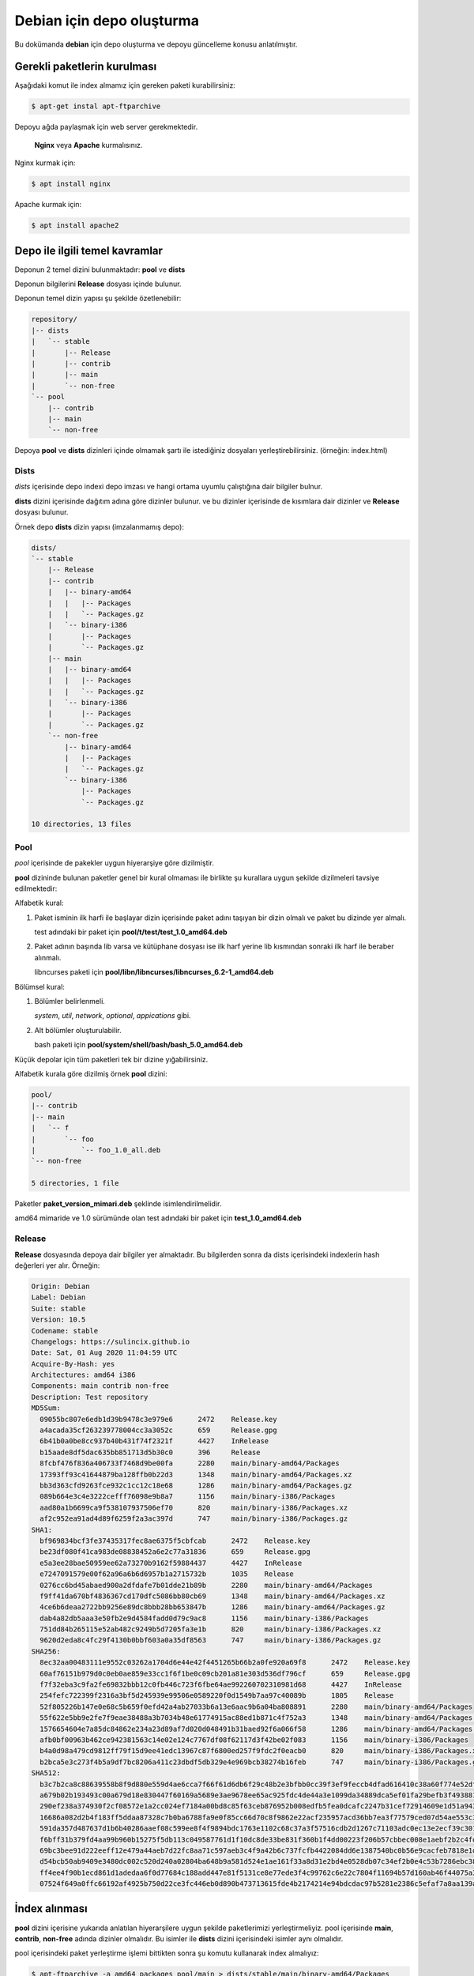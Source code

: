 Debian için depo oluşturma
==========================
Bu dokümanda **debian** için depo oluşturma ve depoyu güncelleme konusu anlatılmıştır.

Gerekli paketlerin kurulması
^^^^^^^^^^^^^^^^^^^^^^^^^^^^
Aşağıdaki komut ile index almamız için gereken paketi kurabilirsiniz:

.. code-block:: shell

	$ apt-get instal apt-ftparchive

Depoyu ağda paylaşmak için web server gerekmektedir.

 **Nginx** veya **Apache** kurmalısınız. 
	
Nginx kurmak için:

.. code-block:: shell

	$ apt install nginx

Apache kurmak için:

.. code-block:: shell

	$ apt install apache2
	
Depo ile ilgili temel kavramlar
^^^^^^^^^^^^^^^^^^^^^^^^^^^^^^^
Deponun 2 temel dizini bulunmaktadır: **pool** ve **dists**

Deponun bilgilerini **Release** dosyası içinde bulunur.

Deponun temel dizin yapısı şu şekilde özetlenebilir:

.. code-block:: shell

	repository/
	|-- dists
	|   `-- stable
	|       |-- Release
	|       |-- contrib
	|       |-- main
	|       `-- non-free
	`-- pool
	    |-- contrib
	    |-- main
	    `-- non-free


Depoya **pool** ve **dists** dizinleri içinde olmamak şartı ile istediğiniz dosyaları yerleştirebilirsiniz. (örneğin: index.html)

Dists
#####

*dists* içerisinde depo indexi depo imzası ve hangi ortama uyumlu çalıştığına dair bilgiler bulnur.

**dists** dizini içerisinde dağıtım adına göre dizinler bulunur. ve bu dizinler içerisinde de kısımlara dair dizinler ve **Release** dosyası bulunur. 

Örnek depo **dists** dizin yapısı (imzalanmamış depo):

.. code-block:: shell

	dists/
	`-- stable
	    |-- Release
	    |-- contrib
	    |   |-- binary-amd64
	    |   |   |-- Packages
	    |   |   `-- Packages.gz
	    |   `-- binary-i386
	    |       |-- Packages
	    |       `-- Packages.gz
	    |-- main
	    |   |-- binary-amd64
	    |   |   |-- Packages
	    |   |   `-- Packages.gz
	    |   `-- binary-i386
	    |       |-- Packages
	    |       `-- Packages.gz
	    `-- non-free
	        |-- binary-amd64
	        |   |-- Packages
	        |   `-- Packages.gz
	        `-- binary-i386
	            |-- Packages
	            `-- Packages.gz

	10 directories, 13 files
	
Pool
####
*pool* içerisinde de pakekler uygun hiyerarşiye göre dizilmiştir.

**pool** dizininde bulunan paketler genel bir kural olmaması ile birlikte şu kurallara uygun şekilde dizilmeleri tavsiye edilmektedir:

Alfabetik kural:

1. Paket isminin ilk harfi ile başlayar dizin içerisinde paket adını taşıyan bir dizin olmalı ve paket bu dizinde yer almalı.

   test adındaki bir paket için **pool/t/test/test_1.0_amd64.deb**

2. Paket adının başında lib varsa ve kütüphane dosyası ise ilk harf yerine lib kısmından sonraki ilk harf ile beraber alınmalı.

   libncurses paketi için **pool/libn/libncurses/libncurses_6.2-1_amd64.deb**

Bölümsel kural:

1. Bölümler belirlenmeli.

   *system*, *util*, *network*, *optional*, *appications* gibi.

2. Alt bölümler oluşturulabilir.

   bash paketi için **pool/system/shell/bash/bash_5.0_amd64.deb**

Küçük depolar için tüm paketleri tek bir dizine yığabilirsiniz.

Alfabetik kurala göre dizilmiş örnek **pool** dizini:

.. code-block:: shell

	pool/
	|-- contrib
	|-- main
	|   `-- f
	|       `-- foo
	|           `-- foo_1.0_all.deb
	`-- non-free

	5 directories, 1 file
	
Paketler **paket_version_mimari.deb** şeklinde isimlendirilmelidir.

amd64 mimaride ve 1.0 sürümünde olan test adındaki bir paket için **test_1.0_amd64.deb**

Release
#######

**Release** dosyasında depoya dair bilgiler yer almaktadır. Bu bilgilerden sonra da dists içerisindeki indexlerin hash değerleri yer alır. Örneğin:

.. code-block:: shell

	Origin: Debian
	Label: Debian
	Suite: stable
	Version: 10.5
	Codename: stable
	Changelogs: https://sulincix.github.io
	Date: Sat, 01 Aug 2020 11:04:59 UTC
	Acquire-By-Hash: yes
	Architectures: amd64 i386
	Components: main contrib non-free
	Description: Test repository
	MD5Sum:
	  09055bc807e6edb1d39b9478c3e979e6	2472	Release.key
	  a4acada35cf263239778004cc3a3052c	659	Release.gpg
	  6b41b0a0be8cc937b40b431f74f2321f	4427	InRelease
	  b15aade8df5dac635bb851713d5b30c0	396	Release
	  8fcbf476f836a406733f7468d9be00fa	2280	main/binary-amd64/Packages
	  17393ff93c41644879ba128ffb0b22d3	1348	main/binary-amd64/Packages.xz
	  bb3d363cfd9263fce932c1cc12c18e68	1286	main/binary-amd64/Packages.gz
	  089b664e3c4e3222cefff76098e9b8a7	1156	main/binary-i386/Packages
	  aad80a1b6699ca9f538107937506ef70	820	main/binary-i386/Packages.xz
	  af2c952ea91ad4d89f6259f2a3ac397d	747	main/binary-i386/Packages.gz
	SHA1:
	  bf969834bcf3fe37435317fec8ae6375f5cbfcab	2472	Release.key
	  be23df080f41ca983de08838452a6e2c77a31836	659	Release.gpg
	  e5a3ee28bae50959ee62a73270b9162f59884437	4427	InRelease
	  e7247091579e00f62a96a6b6d6957b1a2715732b	1035	Release
	  0276cc6bd45abaed900a2dfdafe7b01dde21b89b	2280	main/binary-amd64/Packages
	  f9ff41da670bf4836367cd170dfc5086bb80cb69	1348	main/binary-amd64/Packages.xz
	  4ce6b6deaa2722bb9256e89dc8bbb28bb653847b	1286	main/binary-amd64/Packages.gz
	  dab4a82db5aaa3e50fb2e9d4584fadd0d79c9ac8	1156	main/binary-i386/Packages
	  751dd84b265115e52ab482c9249b5d7205fa3e1b	820	main/binary-i386/Packages.xz
	  9620d2eda8c4fc29f4130b0bbf603a0a35df8563	747	main/binary-i386/Packages.gz
	SHA256:
	  8ec32aa00483111e9552c03262a1704d6e44e42f4451265b66b2a0fe920a69f8	2472	Release.key
	  60af76151b979d0c0eb0ae859e33cc1f6f1be0c09cb201a81e303d536df796cf	659	Release.gpg
	  f7f32eba3c9fa2fe69832bbb12c0fb446c723f6fbe64ae992260702310981d68	4427	InRelease
	  254fefc722399f2316a3bf5d245939e99506e0589220f0d1549b7aa97c40089b	1805	Release
	  52f805226b147e0e68c5b659f0efd42a4ab27033b6a13e6aac9b6a04ba808891	2280	main/binary-amd64/Packages
	  55f622e5bb9e2fe7f9eae38488a3b7034b48e61774915ac88ed1b871c4f752a3	1348	main/binary-amd64/Packages.xz
	  1576654604e7a85dc84862e234a23d89af7d020d048491b31baed92f6a066f58	1286	main/binary-amd64/Packages.gz
	  afb0bf00963b462ce942381563c14e02e124c7767df08f62117d3f42be02f083	1156	main/binary-i386/Packages
	  b4a0d98a479cd9812ff79f15d9ee41edc13967c87f6800ed257f9fdc2f0eacb0	820	main/binary-i386/Packages.xz
	  b2bca5e3c273f4b5a9df7bc8206a411c23dbdf5db329e4e969bcb38274b16feb	747	main/binary-i386/Packages.gz
	SHA512:
	  b3c7b2ca8c88639558b8f9d880e559d4ae6cca7f66f61d6db6f29c48b2e3bfbb0cc39f3ef9feccb4dfad616410c38a60f774e52df2ee0ee8f4ecf1420e662ef3	2472	Release.key
	  a679b02b193493c00a679d18e830447f60169a5689e3ae9678ee65ac925fdc4de44a3e1099da34889dca5ef01fa29befb3f493881a88e08bb1d21432d125c93f	659	Release.gpg
	  290ef238a374930f2cf08572e1a2cc024ef7184a00bd8c85f63ceb876952b008edfb5fea0dcafc2247b31cef72914609e1d51a943378571599c801ed24db56a2	4427	InRelease
	  16686a082d2b4f183ff5ddaa87328c7b0ba6788fa9e0f85cc66d70c8f9862e22acf235957acd36bb7ea3f77579ced07d54ae553c33d179c3b9f3913276575ee8	2935	Release
	  591da357d487637d1b6b40286aaef08c599ee8f4f9894bdc1763e1102c68c37a3f57516cdb2d1267c71103adc0ec13e2ecf39c3014a10e9f905caa4c3f29af55	2280	main/binary-amd64/Packages
	  f6bff31b379fd4aa99b960b15275f5db113c049587761d1f10dc8de33be831f360b1f4dd00223f206b57cbbec008e1aebf2b2c4fdb8a3b5aefbfa4f1c3810d33	1348	main/binary-amd64/Packages.xz
	  69bc3bee91d222eeff12e479a44aeb7d22fc8aa71c597aeb3c4f9a42b6c737fcfb4422084dd6e1387540bc0b56e9cacfeb7818e1d09063624dba54170ffa5fab	1286	main/binary-amd64/Packages.gz
	  d54bcb50ab9409e3480dc002c520d240a02804ba648b9a581d524e1ae161f33a8d31e2bd4e0528db07c34ef2b0e4c53b7286ebc38fb319ff47be18be9db67db0	1156	main/binary-i386/Packages
	  ff4ee4f90b1ecd861d1adedaa6f0d77684c188add447e81f5131ce8e77ede3f4c99762c6e22c7804f11694b57d160ab46f44075a3ff8305fe285bc43f68700d0	820	main/binary-i386/Packages.xz
	  07524f649a0ffc66192af4925b750d22ce3fc446eb0d890b473713615fde4b2174214e94bdcdac97b5281e2386c5efaf7a8aa139a03f69c10b6d181e99d81c8a	747	main/binary-i386/Packages.gz

İndex alınması
^^^^^^^^^^^^^^
**pool** dizini içerisine yukarıda anlatılan hiyerarşilere uygun şekilde paketlerimizi yerleştirmeliyiz. pool içerisinde **main**, **contrib**, **non-free** adında dizinler olmalıdır. Bu isimler ile **dists** dizini içerisindeki isimler aynı olmalıdır.

pool içerisindeki paket yerleştirme işlemi bittikten sonra şu komutu kullanarak index almalıyız:

.. code-block:: shell

	$ apt-ftparchive -a amd64 packages pool/main > dists/stable/main/binary-amd64/Packages
	$ gzip -k dists/stable/main/binary-amd64/Packages
	$ xz -k dists/stable/main/binary-amd64/Packages
	
İlk komut ile pool/main içerisindeki paketlerin indexlerini dists içerisindeki main bölümüne yerleştiriyoruz. Bu işlem contrib ve non-free için benzer şekilde yapılmalıdır. ayrıca eğer i386 veya arm64 veya armhf için de paketler varsa onlar için de tekrarlamanız gerekmektedir.

İkinci ve üçüncü komut ise aldığımız indexi gzip formatta sıkıştırmaktadır. Depolarda daha az ağ trafiği yaparak index indirmek için gzip, bz2 veya xz formatında sıkıtşıtma yapılabilir.

Release dosyasının yazılması
############################

Release dosyasını elle yazmak hem uğraştırıcıdır. Başlık kısmındaki değerler değişmeyeceği için onları ayrı bir dosyaya yazıp md5sum değerlerini de komut kullanarak üstüne ekleyebilirsiniz. *sed* komutu ile de biçimlendirseniz güzel olur :D

Başlık dosyamızdaki tarihi sonradan güncelleyebilmek için tarih yerine XdateX yazdık. Başlık dosyası içeriği şu şekilde olamalı:

.. code-block:: YAML

	$ cat baslik
	Origin: Debian
	Label: Debian
	Suite: stable
	Version: 10.5
	Codename: stable
	Changelogs: https://sulincix.github.io
	Date: XdateX
	Acquire-By-Hash: yes
	Architectures: amd64 i386
	Components: main contrib non-free
	Description: Test repository


Release dosyamızı oluşturmadan önce yardımcı fonksionumuzu tanımlamamız gerekmektedir. Bashrc içerisine aşağıdaki fonksionu tanımlayalım. (veya betik yazıyorsanız betik içine) Bu fonksion Release dosyasındaki hash değerlerinin formatına uygun çıktı üzetebilmemizi sağlar.

.. code-block:: shell

	 prepareLine(){
	    while read line ; do
	        fname=$(echo $line | sed "s/.* //g")
	        fhash=$(echo $line | sed "s/ .*//g")
	        echo -e "  $fhash\t$(du -bs $fname| sed 's|\./||g')"
	    done
	}

Başlık ile md5sum birleştirmek için aşağıdakine benzer bir komut dizisi kullanabilirsiniz:

.. code-block:: shell

	$ cat baslik | sed "s/XdateX/$(date -R)/g" > dists/stable/Release
	$ cd dists/stable/
        $ echo "MD5Sum:" >>  Release
	$ find . -type f | xargs md5sum | prepareLine >> Release
	$ echo "SHA1:" >>  Release
	$ find . -type f | xargs sha1sum | prepareLine >> Release
	$ echo "SHA256:" >>  Release
	$ find . -type f | xargs sha256sum | prepareLine >> Release
	$ echo "SHA512:" >>  Release
	$ find . -type f | xargs sha512sum | prepareLine  >> Release

Deponun imzalanması
###################

Depoyu eğer imzalamazsak depoyu güncellerken ve depodan paket kurarken uyarı verirler. Eğer gpg anahtarınız mevcutsa şu komutu kullanabilirsiniz:

.. code-block:: shell

	$ gpg --clearsign -o InRelease Release
	$ gpg -abs -o Release.gpg Release
	
Eğer gpg anahtarınız yoksa oluşturmak için:

.. code-block:: shell
	
	$ gpg --gen-key
	
Oluşturduğumuz gpg anahtarını listelemek için:

.. code-block:: shell
	
	$ gpg --list-keys
	
Bu listede gpg anahtarını id değerleri bulunur. Bu değeri kullanarak gpg anahtarımızı dışarı aktarabiliriz. Aktarılan bu anahtar depoyu kullanmak isteyen kullanıcılar tarafından anahtar deposuna eklenmelidir.

Elimizdeki gpg anahtarını dışarı aktarmak için:

.. code-block:: shell

	$ gpg --output Release.key --armor --export gpg_id_değeri
	
Deponun ağda paylaşılması
^^^^^^^^^^^^^^^^^^^^^^^^^
**Apache** veya **nginx** tavsiye etmekle birlikte **busybox httpd** ve **python3 http.server** kullanılabilir.

Eğer sunucunuz yoksa bir hostingde yada github.io gibi static site üzerinde de barındırabilirsiniz. (Eğer kullanım şartlarına ihlal durum oluşturmuyorsa.)

Eğer http(s) yerine ftp kullanmak istiyorsanız **vsftpd** veya **busybox ftpd** kullanabilirsiniz.

Deponun kullanıcılar tarafından sisteme eklenmesi
#################################################

Depomuz tamamlandı ve internet ağının bir parçası haline geldikten sonra kullanıcılar bu depoyu kullanmak istediklerinde şu adımları uygulamalılar.

1. Depoyu imzalayan gpg anahtarını içeri aktarmalılar.

.. code-block:: shell

	$ wget -O - http://depo_sunucusu/depo_konumu/dists/stable/Release.key | apt-key add -
	
2. /etc/sources.list.d/ dizinine dosya içerisine eklemeliler. (veya sources.list dosyasına)

.. code-block:: shell

	$ echo "deb http://depo_sunucusu/depo_konumu stable main contrib non-free" > /etc/apt/sources.list.d/testrepo.list
	
3. Depoyu güncellemeliler.

.. code-block:: shell

	$ apt-get update

